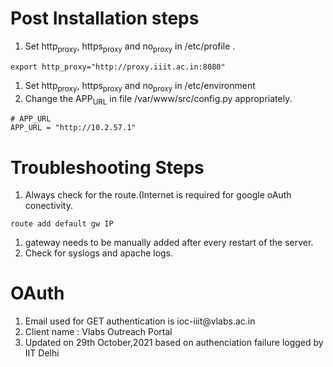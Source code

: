 
* Post Installation steps

  1. Set http_proxy, https_proxy and no_proxy in /etc/profile .
#+BEGIN_EXAMPLE
export http_proxy="http://proxy.iiit.ac.in:8080"
#+END_EXAMPLE
  2. Set http_proxy, https_proxy and no_proxy in /etc/environment
  2. Change the APP_URL in file /var/www/src/config.py appropriately.
#+BEGIN_EXAMPLE
# APP_URL
APP_URL = "http://10.2.57.1"
#+END_EXAMPLE

* Troubleshooting Steps

1. Always check for the route.(Internet is required for google oAuth conectivity. 
#+BEGIN_EXAMPLE
route add default gw IP
#+END_EXAMPLE
2. gateway needs to be manually added after every restart of the server. 
3. Check for syslogs and apache logs.

* OAuth
1. Email used for GET authentication is ioc-iiit@vlabs.ac.in
2. Client name : Vlabs Outreach Portal
3. Updated on 29th October,2021 based on authenciation failure logged by IIT Delhi

